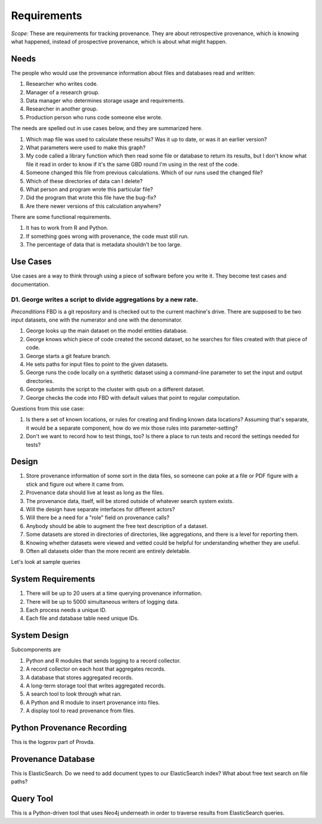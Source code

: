 ============
Requirements
============

*Scope:* These are requirements for tracking provenance.
They are about retrospective provenance, which is knowing
what happened, instead of prospective provenance, which is
about what might happen.


-----
Needs
-----

The people who would use the provenance information about
files and databases read and written:

#. Researcher who writes code.
#. Manager of a research group.
#. Data manager who determines storage usage and requirements.
#. Researcher in another group.
#. Production person who runs code someone else wrote.


The needs are spelled out in use cases below, and they
are summarized here.

#. Which map file was used to calculate these results?
   Was it up to date, or was it an earlier version?
#. What parameters were used to make this graph?
#. My code called a library function which then read some
   file or database to return its results, but I don't know
   what file it read in order to know if it's the same
   GBD round I'm using in the rest of the code.
#. Someone changed this file from previous calculations.
   Which of our runs used the changed file?
#. Which of these directories of data can I delete?
#. What person and program wrote this particular file?
#. Did the program that wrote this file have the bug-fix?
#. Are there newer versions of this calculation anywhere?

There are some functional requirements.

#. It has to work from R and Python.
#. If something goes wrong with provenance, the code must
   still run.
#. The percentage of data that is metadata shouldn't be too large.

---------
Use Cases
---------

Use cases are a way to think through using a piece of
software before you write it. They become test
cases and documentation.

^^^^^^^^^^^^^^^^^^^^^^^^^^^^^^^^^^^^^^^^^^^^^^^^^^^^^^^^^^^^^^^^
D1. George writes a script to divide aggregations by a new rate.
^^^^^^^^^^^^^^^^^^^^^^^^^^^^^^^^^^^^^^^^^^^^^^^^^^^^^^^^^^^^^^^^

*Preconditions* FBD is a git repository and is checked
out to the current machine's drive. There are supposed to
be two input datasets, one with the numerator and one with
the denominator.

#. George looks up the main dataset on the model entities database.
#. George knows which piece of code created the second dataset,
   so he searches for files created with that piece of code.
#. George starts a git feature branch.
#. He sets paths for input files to point to the given datasets.
#. George runs the code locally on a synthetic
   dataset using a command-line parameter to set the input
   and output directories.
#. George submits the script to the cluster with
   qsub on a different dataset.
#. George checks the code into FBD with default
   values that point to regular computation.

Questions from this use case:

#. Is there a set of known locations, or rules for
   creating and finding known data locations? Assuming
   that's separate, it would be a separate component,
   how do we mix those rules into parameter-setting?
#. Don't we want to record how to test things, too?
   Is there a place to run tests and record the settings
   needed for tests?


------
Design
------

#. Store provenance information of some sort in the data files,
   so someone can poke at a file or PDF figure with a stick
   and figure out where it came from.
#. Provenance data should live at least as long as the files.
#. The provenance data, itself, will be stored outside of
   whatever search system exists.
#. Will the design have separate interfaces for different actors?
#. Will there be a need for a "role" field on provenance calls?
#. Anybody should be able to augment the free text description
   of a dataset.
#. Some datasets are stored in directories of directories, like
   aggregations, and there is a level for reporting them.
#. Knowing whether datasets were viewed and vetted could be helpful
   for understanding whether they are useful.
#. Often all datasets older than the more recent are entirely deletable.

Let's look at sample queries




-------------------
System Requirements
-------------------


#. There will be up to 20 users at a time querying provenance
   information.
#. There will be up to 5000 simultaneous writers of logging data.
#. Each process needs a unique ID.
#. Each file and database table need unique IDs.

-------------
System Design
-------------

Subcomponents are

#. Python and R modules that sends logging to a record collector.
#. A record collector on each host that aggregates records.
#. A database that stores aggregated records.
#. A long-term storage tool that writes aggregated records.
#. A search tool to look through what ran.
#. A Python and R module to insert provenance into files.
#. A display tool to read provenance from files.



---------------------------
Python Provenance Recording
---------------------------

This is the logprov part of Provda.


-------------------
Provenance Database
-------------------

This is ElasticSearch. Do we need to add document
types to our ElasticSearch index? What about free
text search on file paths?


----------
Query Tool
----------

This is a Python-driven tool that uses Neo4j underneath
in order to traverse results from ElasticSearch queries.

